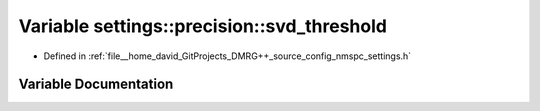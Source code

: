 .. _exhale_variable_namespacesettings_1_1precision_1a0cc3a40383a3e2795dd38b77a6790872:

Variable settings::precision::svd_threshold
===========================================

- Defined in :ref:`file__home_david_GitProjects_DMRG++_source_config_nmspc_settings.h`


Variable Documentation
----------------------


.. doxygenvariable:: settings::precision::svd_threshold
